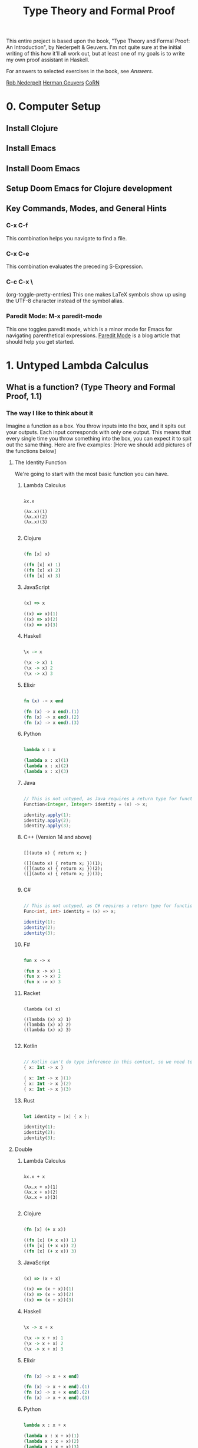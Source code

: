#+title: Type Theory and Formal Proof

This entire project is based upon the book, "Type Theory and Formal Proof: An Introduction", by Nederpelt & Geuvers. I'm not quite sure at the initial writing of this how it'll all work out, but at least one of my goals is to write my own proof assistant in Haskell.

For answers to selected exercises in the book, see [[www.win.tue.nl/~wsinrpn/][Answers]].

[[https://www.win.tue.nl/~wsinrpn/publications.htm][Rob Nederpelt]]
[[https://www.cs.ru.nl/~herman/pubs.html][Herman Geuvers]]
[[http://corn.cs.ru.nl][CoRN]]

* 0. Computer Setup
** Install Clojure
** Install Emacs
** Install Doom Emacs
** Setup Doom Emacs for Clojure development
** Key Commands, Modes, and General Hints
*** C-x C-f
This combination helps you navigate to find a file.
*** C-x C-e
This combination evaluates the preceding S-Expression.
*** C-c C-x \
(org-toggle-pretty-entries)
This one makes LaTeX symbols show up using the UTF-8 character instead of the symbol alias.
*** Paredit Mode: M-x paredit-mode
This one toggles paredit mode, which is a minor mode for Emacs for navigating parenthetical expressions. [[http://danmidwood.com/content/2014/11/21/animated-paredit.html][Paredit Mode]] is a blog article that should help you get started.


* 1. Untyped Lambda Calculus
** What is a function? (Type Theory and Formal Proof, 1.1)
*** The way I like to think about it

Imagine a function as a box. You throw inputs into the box, and it spits out your outputs. Each input corresponds with only one output. This means that every single time you throw something into the box, you can expect it to spit out the same thing.
Here are five examples: [Here we should add pictures of the functions below]

**** The Identity Function
We're going to start with the most basic function you can have.

***** Lambda Calculus
#+begin_src lambda-calculus

λx.x

(λx.x)(1)
(λx.x)(2)
(λx.x)(3)

#+end_src

***** Clojure
#+begin_src clojure

        (fn [x] x)

        ((fn [x] x) 1)
        ((fn [x] x) 2)
        ((fn [x] x) 3)

#+end_src

***** JavaScript
#+begin_src javascript

        (x) => x

        ((x) => x)(1)
        ((x) => x)(2)
        ((x) => x)(3)

#+end_src

***** Haskell
#+begin_src haskell

                \x -> x

                (\x -> x) 1
                (\x -> x) 2
                (\x -> x) 3

#+end_src

***** Elixir
#+begin_src elixir

        fn (x) -> x end

        (fn (x) -> x end).(1)
        (fn (x) -> x end).(2)
        (fn (x) -> x end).(3)

#+end_src

***** Python
#+begin_src python

        lambda x : x

        (lambda x : x)(1)
        (lambda x : x)(2)
        (lambda x : x)(3)

#+end_src

***** Java
#+begin_src java

    // This is not untyped, as Java requires a return type for functions
    Function<Integer, Integer> identity = (x) -> x;

    identity.apply(1);
    identity.apply(2);
    identity.apply(3);

#+end_src

***** C++ (Version 14 and above)
#+begin_src C++

    [](auto x) { return x; }

    ([](auto x) { return x; })(1);
    ([](auto x) { return x; })(2);
    ([](auto x) { return x; })(3);

#+end_src

***** C#
#+begin_src csharp

    // This is not untyped, as C# requires a return type for functions
    Func<int, int> identity = (x) => x;

    identity(1);
    identity(2);
    identity(3);

#+end_src

***** F#
#+begin_src fsharp

        fun x -> x

        (fun x -> x) 1
        (fun x -> x) 2
        (fun x -> x) 3

#+end_src

***** Racket
#+begin_src racket

        (lambda (x) x)

        ((lambda (x) x) 1)
        ((lambda (x) x) 2)
        ((lambda (x) x) 3)

#+end_src

***** Kotlin
#+begin_src kotlin

        // Kotlin can't do type inference in this context, so we need to give x a type.
        { x: Int -> x }

        { x: Int -> x }(1)
        { x: Int -> x }(2)
        { x: Int -> x }(3)

#+end_src

***** Rust
#+begin_src rust

        let identity = |x| { x };

        identity(1);
        identity(2);
        identity(3);

#+end_src

**** Double

***** Lambda Calculus
#+begin_src lambda-calculus

λx.x + x

(λx.x + x)(1)
(λx.x + x)(2)
(λx.x + x)(3)

#+end_src

***** Clojure
#+begin_src clojure

        (fn [x] (+ x x))

        ((fn [x] (+ x x)) 1)
        ((fn [x] (+ x x)) 2)
        ((fn [x] (+ x x)) 3)

#+end_src

***** JavaScript
#+begin_src javascript

        (x) => (x + x)

        ((x) => (x + x))(1)
        ((x) => (x + x))(2)
        ((x) => (x + x))(3)

#+end_src

***** Haskell
#+begin_src haskell

                \x -> x + x

                (\x -> x + x) 1
                (\x -> x + x) 2
                (\x -> x + x) 3

#+end_src

***** Elixir
#+begin_src elixir

        (fn (x) -> x + x end)

        (fn (x) -> x + x end).(1)
        (fn (x) -> x + x end).(2)
        (fn (x) -> x + x end).(3)

#+end_src

***** Python
#+begin_src python

    lambda x : x + x

    (lambda x : x + x)(1)
    (lambda x : x + x)(2)
    (lambda x : x + x)(3)

#+end_src

***** Java
#+begin_src java

    // This is not untyped, as Java requires a return type for functions
    Function<Integer, Integer> doubling = (x) -> x + x;

    doubling.apply(1);
    doubling.apply(2);
    doubling.apply(3);

#+end_src

***** C++ (Version 14 and above)
#+begin_src C++

    [](auto x) { return x + x; };

    ([](auto x) { return x + x; })(1);
    ([](auto x) { return x + x; })(2);
    ([](auto x) { return x + x; })(3);

#+end_src

***** C#
#+begin_src csharp

    // This is not untyped, as C# requires a return type for functions
    Func<int, int> doubling = (x) => x + x;

    doubling(1);
    doubling(2);
    doubling(3);

#+end_src

***** F#
#+begin_src fsharp

        fun x -> x + x

        (fun x -> x + x) 1
        (fun x -> x + x) 2
        (fun x -> x + x) 3

#+end_src

***** Racket
#+begin_src racket

        (lambda (x) (+ x x))

        ((lambda (x) (+ x x)) 1)
        ((lambda (x) (+ x x)) 2)
        ((lambda (x) (+ x x)) 3)

#+end_src

***** Kotlin
#+begin_src kotlin

    // Kotlin can't do type inference in this context, so we need to give x a type.
    { x: Int -> x + x}

    { x: Int -> x + x } (1)
    { x: Int -> x + x } (2)
    { x: Int -> x + x } (3)

#+end_src

***** Rust
#+begin_src rust

        let doubling = |x| { x + x };

        doubling(1);
        doubling(2);
        doubling(3);

#+end_src

**** Square and Add 1

***** Lambda Calculus
#+begin_src lambda-calculus

λx.x² + 1

(λx.x² + 1)(1)
(λx.x² + 1)(2)
(λx.x² + 1)(3)

#+end_src

***** Clojure
#+begin_src clojure

        (fn [x] (+ (* x x) 1))

        ((fn [x] (+ (* x x) 1)) 1)
        ((fn [x] (+ (* x x) 1)) 2)
        ((fn [x] (+ (* x x) 1)) 3)

#+end_src

***** JavaScript
#+begin_src javascript

       (x) => (x * x) + 1

       ((x) => (x * x) + 1)(1)
       ((x) => (x * x) + 1)(2)
       ((x) => (x * x) + 1)(3)

#+end_src

***** Haskell
#+begin_src haskell

                \x -> (x * x) + 1

                (\x -> (x * x) + 1) 1
                (\x -> (x * x) + 1) 2
                (\x -> (x * x) + 1) 3

#+end_src

***** Elixir
#+begin_src elixir

       (fn (x) -> (x * x) + 1 end)

       (fn (x) -> (x * x) + 1 end).(1)
       (fn (x) -> (x * x) + 1 end).(2)
       (fn (x) -> (x * x) + 1 end).(3)

#+end_src

***** Python
#+begin_src python

        lambda x : (x * x) + 1

        (lambda x : (x * x) + 1)(1)
        (lambda x : (x * x) + 1)(2)
        (lambda x : (x * x) + 1)(3)

#+end_src

***** Java
#+begin_src java

    // This is not untyped, as Java requires a return type for functions
    Function<Integer, Integer> squarePlusOne = (x) -> (x * x) + 1;

    squarePlusOne.apply(1);
    squarePlusOne.apply(2);
    squarePlusOne.apply(3);

#+end_src

***** C++ (Version 14 and above)
#+begin_src C++

    [](auto x) { return (x * x) + 1; };

    ([](auto x) { return (x * x) + 1; }(1));
    ([](auto x) { return (x * x) + 1; }(2));
    ([](auto x) { return (x * x) + 1; }(3));

#+end_src
***** C#
#+begin_src csharp

    // This is not untyped, as C# requires a return type for functions
    Func<int, int> squarePlusOne = (x) => (x * x) + 1;

    squarePlusOne(1);
    squarePlusOne(2);
    squarePlusOne(3);

#+end_src

***** F#
#+begin_src fsharp

        fun x -> x * x + 1

        (fun x -> x * x + 1) 1
        (fun x -> x * x + 1) 2
        (fun x -> x * x + 1) 3

#+end_src

***** Racket
#+begin_src racket


        (lambda (x) (+ (* x x) 1))

        ((lambda (x) (+ (* x x) 1)) 1)
        ((lambda (x) (+ (* x x) 1)) 2)
        ((lambda (x) (+ (* x x) 1)) 3)

#+end_src

***** Kotlin
#+begin_src kotlin

    // Kotlin can't do type inference in this context, so we need to give x a type.
    { x: Int -> (x * x) + 1}

    { x: Int -> (x * x) + 1}(1)
    { x: Int -> (x * x) + 1}(2)
    { x: Int -> (x * x) + 1}(3)

#+end_src

***** Rust
#+begin_src rust

        let square_plus_one = |x| { x * x + 1 };

        square_plus_one(1);
        square_plus_one(2);
        square_plus_one(3);

#+end_src

**** Constant Function Output

***** Lambda Calculus
#+begin_src lambda-calculus

λx.5

(λx.5)(1)
(λx.5)(2)
(λx.5)(3)

#+end_src

***** Clojure
#+begin_src clojure

        (fn [x] 5)

        ((fn [x] 5) 1)
        ((fn [x] 5) 2)
        ((fn [x] 5) 3)

#+end_src

***** JavaScript
#+begin_src javascript

       (x) => 5

       ((x) => 5)(1)
       ((x) => 5)(2)
       ((x) => 5)(3)

#+end_src

***** Haskell
#+begin_src haskell

                \x -> 5

                (\x -> 5) 1
                (\x -> 5) 2
                (\x -> 5) 3

#+end_src

***** Elixir
Standard convention is to prefix the names of arguments which will not be used with '_', in Elixir
#+begin_src elixir

       (fn (_x) -> 5 end)

       (fn (_x) -> 5 end).(1)
       (fn (_x) -> 5 end).(2)
       (fn (_x) -> 5 end).(3)

#+end_src

***** Python
#+begin_src python

        lambda x : 5

        (lambda x : 5)(1)
        (lambda x : 5)(2)
        (lambda x : 5)(3)

#+end_src

***** Java
#+begin_src java

    // This is not untyped, as Java requires a return type for functions
    Function<Integer, Integer> returnConstant = (x) -> 5;

    returnConstant.apply(1);
    returnConstant.apply(2);
    returnConstant.apply(3);

#+end_src

***** C++ (Version 14 and above)
#+begin_src C

    [](auto x) { return 5 };

    ([](auto x) { return 5; }(1));
    ([](auto x) { return 5; }(2));
    ([](auto x) { return 5; }(3));

#+end_src

***** C# (This is not untyped, as C# requires a return type for functions)
#+begin_src csharp

    // This is not untyped, as C# requires a return type for functions
    Func<int, int> returnConstant = (x) => 5;

    returnConstant(1);
    returnConstant(2);
    returnConstant(3);

#+end_src

***** F#
#+begin_src fsharp

        fun x -> 5

        (fun x -> 5) 1
        (fun x -> 5) 2
        (fun x -> 5) 3

#+end_src

***** Racket
#+begin_src racket

        (lambda (x) 5)

        ((lambda (x) 5) 1)
        ((lambda (x) 5) 2)
        ((lambda (x) 5) 3)

#+end_src

***** Kotlin
#+begin_src kotlin

        // Kotlin can't do type inference in this context, so we need to give x a type.
        { x: Int -> 5}

        { x: Int -> 5}(1)
        { x: Int -> 5}(2)
        { x: Int -> 5}(3)

#+end_src

***** Rust
#+begin_src rust

        let return_constant = |x| { 5 };

        return_constant(1);
        return_constant(2);
        return_constant(3);

#+end_src

**** A Function to Make Other Functions

***** Lambda Calculus
#+begin_src lambda-calculus

λx.(λy.x + y)

(λx.(λy.x + y))(1)
(λx.(λy.x + y))(2)
(λx.(λy.x + y))(3)

#+end_src

***** Clojure
#+begin_src clojure

        (fn [x] (fn [y] (+ x y)))

        ((fn [x] (fn [y] (+ x y))) 1)
        ((fn [x] (fn [y] (+ x y))) 2)
        ((fn [x] (fn [y] (+ x y))) 3)

#+end_src

***** JavaScript
#+begin_src javascript

        (x) => ((y) => x + y)

        ((x) => ((y) => x + y))(1)
        ((x) => ((y) => x + y))(2)
        ((x) => ((y) => x + y))(3)

#+end_src

***** Haskell
#+begin_src haskell

                \x -> (\y -> x + y)

                (\x -> (\y -> x + y)) 1
                (\x -> (\y -> x + y)) 2
                (\x -> (\y -> x + y)) 3

#+end_src

***** Elixir
#+begin_src elixir

        (fn (x) -> (fn (y) -> x + y end) end)

        (fn (x) -> (fn (y) -> x + y end) end).(1)
        (fn (x) -> (fn (y) -> x + y end) end).(2)
        (fn (x) -> (fn (y) -> x + y end) end).(3)

#+end_src

***** Python
#+begin_src python

        lambda x : (lambda y : x + y)

        (lambda x : (lambda y : x + y))(1)
        (lambda x : (lambda y : x + y))(2)
        (lambda x : (lambda y : x + y))(3)

#+end_src

***** Java
#+begin_src java

    // This is not untyped, as Java requires a return type for functions

    Function<Integer, Function<Integer, Integer>> makeAdder = (x) -> ((y) -> (x + y));

    var add1 = makeAdder.apply(1);
    var add2 = makeAdder.apply(2);
    var add3 = makeAdder.apply(3);

#+end_src

***** C++ (Version 14 and above)
#+begin_src C++

    [](auto x) { return [x](auto y) { return x + y; }; };

    auto add1 = ([](auto x) { return [x](auto y) { return x + y; }; }(1));
    auto add2 = ([](auto x) { return [x](auto y) { return x + y; }; }(2));
    auto add3 = ([](auto x) { return [x](auto y) { return x + y; }; }(3));

#+end_src

***** C# (This is not untyped, as C# requires a return type for functions)
#+begin_src csharp

    // This is not untyped, as C# requires a return type for functions
    Func<int, Func<int, int>> makeAdder = (x) => ((y) => x + y);

    var add1 = makeAdder(1);
    var add2 = makeAdder(2);
    var add3 = makeAdder(3);

#+end_src

***** F#
#+begin_src fsharp

        fun x -> (fun y -> x + y)

        (fun x -> (fun y -> x + y)) 1
        (fun x -> (fun y -> x + y)) 2
        (fun x -> (fun y -> x + y)) 3

#+end_src

***** Racket
#+begin_src racket

        (lambda (x) (lambda (y) (+ x y)))

        ((lambda (x) (lambda (y) (+ x y))) 1)
        ((lambda (x) (lambda (y) (+ x y))) 2)
        ((lambda (x) (lambda (y) (+ x y))) 3)

#+end_src

***** Kotlin
#+begin_src kotlin

        // Kotlin can't do type inference in this context, so we need to give x a type.
        { x: Int -> { y: Int -> x + y}}

        { x: Int -> { y: Int -> x + y}} (1)
        { x: Int -> { y: Int -> x + y}} (2)
        { x: Int -> { y: Int -> x + y}} (3)

#+end_src

***** Rust
#+begin_src rust

        //Rust can infer the types of the values passed into functions, but must have types of unassigned parameters explicitly defined in the declaration of the function.
        let make_adder = |x| { move |y: i32| { x + y } };

        let add1 = make_adder(1);
        let add2 = make_adder(2);
        let add3 = make_adder(3);

#+end_src

*** TODO The Mathematical Definition
Here we put the mathematical definition of a function.
